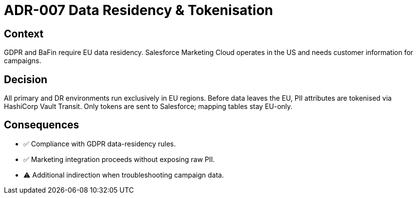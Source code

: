 = ADR-007 Data Residency & Tokenisation

== Context
GDPR and BaFin require EU data residency.  Salesforce Marketing Cloud operates in the US and needs customer information for campaigns.

== Decision
All primary and DR environments run exclusively in EU regions.  Before data leaves the EU, PII attributes are tokenised via HashiCorp Vault Transit.  Only tokens are sent to Salesforce; mapping tables stay EU-only.

== Consequences
* ✅  Compliance with GDPR data-residency rules.
* ✅  Marketing integration proceeds without exposing raw PII.
* ⚠  Additional indirection when troubleshooting campaign data.

